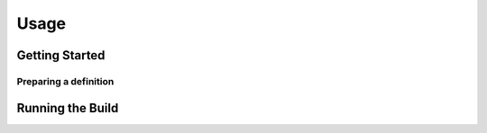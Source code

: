 Usage
=====

Getting Started
***************


Preparing a definition
^^^^^^^^^^^^^^^^^^^^^^


Running the Build
*****************
